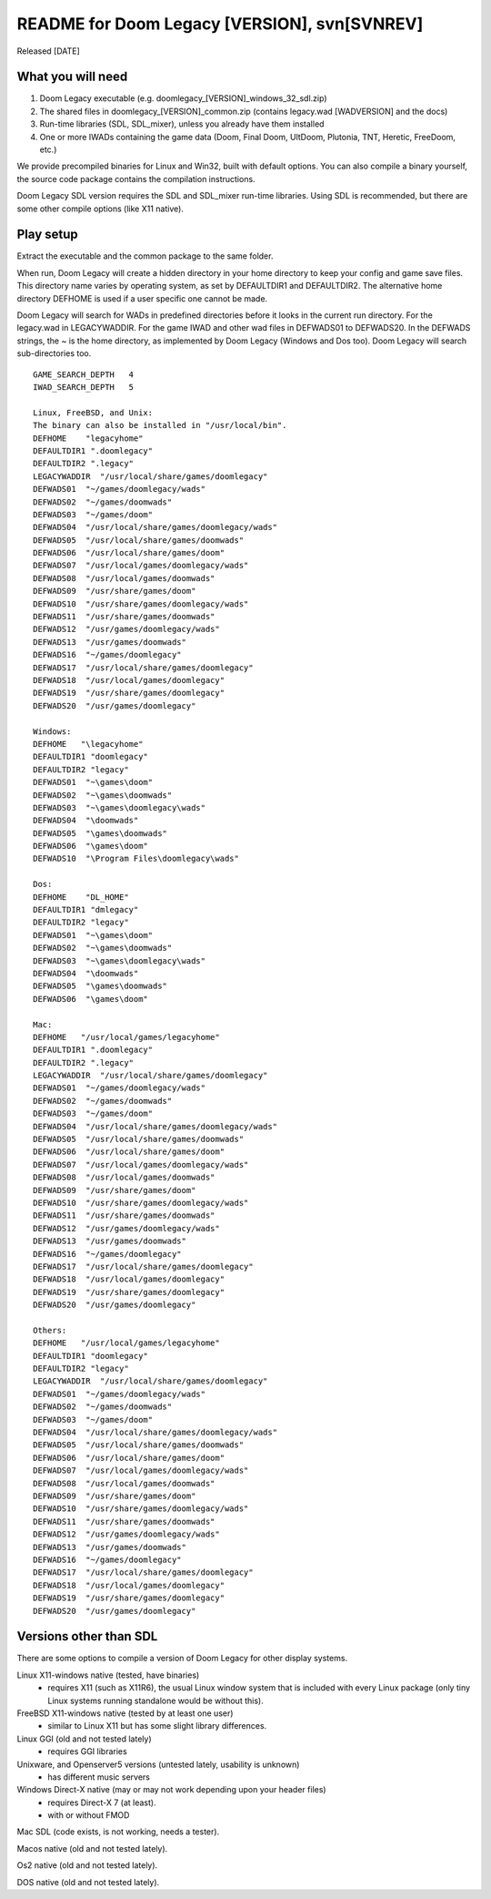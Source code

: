 README for Doom Legacy [VERSION], svn[SVNREV]
======================================
Released [DATE]

What you will need
------------------

1. Doom Legacy executable (e.g. doomlegacy_[VERSION]_windows_32_sdl.zip)
2. The shared files in doomlegacy_[VERSION]_common.zip (contains legacy.wad [WADVERSION] and the docs)
3. Run-time libraries (SDL, SDL_mixer), unless you already have them installed
4. One or more IWADs containing the game data (Doom, Final Doom, UltDoom, Plutonia, TNT, Heretic, FreeDoom, etc.)

We provide precompiled binaries for Linux and Win32, built with default options.
You can also compile a binary yourself, the source code package contains the compilation instructions.

Doom Legacy SDL version requires the SDL and SDL_mixer run-time libraries.
Using SDL is recommended, but there are some other compile options (like X11 native).


Play setup
----------

Extract the executable and the common package to the same folder.

When run, Doom Legacy will create a hidden directory in your home directory to keep your config
and game save files.  This directory name varies by operating system, as
set by DEFAULTDIR1 and DEFAULTDIR2.
The alternative home directory DEFHOME is used if a user specific one cannot be made.

Doom Legacy will search for WADs in predefined directories before it looks in the current run directory.
For the legacy.wad in LEGACYWADDIR.
For the game IWAD and other wad files in DEFWADS01 to DEFWADS20.
In the DEFWADS strings, the ~ is the home directory, as
implemented by Doom Legacy (Windows and Dos too).
Doom Legacy will search sub-directories too.
::

  GAME_SEARCH_DEPTH   4
  IWAD_SEARCH_DEPTH   5

  Linux, FreeBSD, and Unix:
  The binary can also be installed in "/usr/local/bin".
  DEFHOME    "legacyhome"
  DEFAULTDIR1 ".doomlegacy"
  DEFAULTDIR2 ".legacy"
  LEGACYWADDIR  "/usr/local/share/games/doomlegacy"
  DEFWADS01  "~/games/doomlegacy/wads"
  DEFWADS02  "~/games/doomwads"
  DEFWADS03  "~/games/doom"
  DEFWADS04  "/usr/local/share/games/doomlegacy/wads"
  DEFWADS05  "/usr/local/share/games/doomwads"
  DEFWADS06  "/usr/local/share/games/doom"
  DEFWADS07  "/usr/local/games/doomlegacy/wads"
  DEFWADS08  "/usr/local/games/doomwads"
  DEFWADS09  "/usr/share/games/doom"
  DEFWADS10  "/usr/share/games/doomlegacy/wads"
  DEFWADS11  "/usr/share/games/doomwads"
  DEFWADS12  "/usr/games/doomlegacy/wads"
  DEFWADS13  "/usr/games/doomwads"
  DEFWADS16  "~/games/doomlegacy"
  DEFWADS17  "/usr/local/share/games/doomlegacy"
  DEFWADS18  "/usr/local/games/doomlegacy"
  DEFWADS19  "/usr/share/games/doomlegacy"
  DEFWADS20  "/usr/games/doomlegacy"

  Windows:
  DEFHOME   "\legacyhome"
  DEFAULTDIR1 "doomlegacy"
  DEFAULTDIR2 "legacy"
  DEFWADS01  "~\games\doom"
  DEFWADS02  "~\games\doomwads"
  DEFWADS03  "~\games\doomlegacy\wads"
  DEFWADS04  "\doomwads"
  DEFWADS05  "\games\doomwads"
  DEFWADS06  "\games\doom"
  DEFWADS10  "\Program Files\doomlegacy\wads"

  Dos:
  DEFHOME    "DL_HOME"
  DEFAULTDIR1 "dmlegacy"
  DEFAULTDIR2 "legacy"
  DEFWADS01  "~\games\doom"
  DEFWADS02  "~\games\doomwads"
  DEFWADS03  "~\games\doomlegacy\wads"
  DEFWADS04  "\doomwads"
  DEFWADS05  "\games\doomwads"
  DEFWADS06  "\games\doom"

  Mac:
  DEFHOME   "/usr/local/games/legacyhome"
  DEFAULTDIR1 ".doomlegacy"
  DEFAULTDIR2 ".legacy"
  LEGACYWADDIR  "/usr/local/share/games/doomlegacy"
  DEFWADS01  "~/games/doomlegacy/wads"
  DEFWADS02  "~/games/doomwads"
  DEFWADS03  "~/games/doom"
  DEFWADS04  "/usr/local/share/games/doomlegacy/wads"
  DEFWADS05  "/usr/local/share/games/doomwads"
  DEFWADS06  "/usr/local/share/games/doom"
  DEFWADS07  "/usr/local/games/doomlegacy/wads"
  DEFWADS08  "/usr/local/games/doomwads"
  DEFWADS09  "/usr/share/games/doom"
  DEFWADS10  "/usr/share/games/doomlegacy/wads"
  DEFWADS11  "/usr/share/games/doomwads"
  DEFWADS12  "/usr/games/doomlegacy/wads"
  DEFWADS13  "/usr/games/doomwads"
  DEFWADS16  "~/games/doomlegacy"
  DEFWADS17  "/usr/local/share/games/doomlegacy"
  DEFWADS18  "/usr/local/games/doomlegacy"
  DEFWADS19  "/usr/share/games/doomlegacy"
  DEFWADS20  "/usr/games/doomlegacy"

  Others:
  DEFHOME   "/usr/local/games/legacyhome"
  DEFAULTDIR1 "doomlegacy"
  DEFAULTDIR2 "legacy"
  LEGACYWADDIR  "/usr/local/share/games/doomlegacy"
  DEFWADS01  "~/games/doomlegacy/wads"
  DEFWADS02  "~/games/doomwads"
  DEFWADS03  "~/games/doom"
  DEFWADS04  "/usr/local/share/games/doomlegacy/wads"
  DEFWADS05  "/usr/local/share/games/doomwads"
  DEFWADS06  "/usr/local/share/games/doom"
  DEFWADS07  "/usr/local/games/doomlegacy/wads"
  DEFWADS08  "/usr/local/games/doomwads"
  DEFWADS09  "/usr/share/games/doom"
  DEFWADS10  "/usr/share/games/doomlegacy/wads"
  DEFWADS11  "/usr/share/games/doomwads"
  DEFWADS12  "/usr/games/doomlegacy/wads"
  DEFWADS13  "/usr/games/doomwads"
  DEFWADS16  "~/games/doomlegacy"
  DEFWADS17  "/usr/local/share/games/doomlegacy"
  DEFWADS18  "/usr/local/games/doomlegacy"
  DEFWADS19  "/usr/share/games/doomlegacy"
  DEFWADS20  "/usr/games/doomlegacy"




Versions other than SDL
-----------------------

There are some options to compile a version of Doom Legacy for other display systems.

Linux X11-windows native (tested, have binaries)
  - requires X11 (such as X11R6), the usual Linux window system that is included with every
    Linux package (only tiny Linux systems running standalone would be without this).

FreeBSD X11-windows native (tested by at least one user)
  - similar to Linux X11 but has some slight library differences.

Linux GGI (old and not tested lately)
  - requires GGI libraries

Unixware, and Openserver5 versions (untested lately, usability is unknown)
  - has different music servers

Windows Direct-X native (may or may not work depending upon your header files)
  - requires Direct-X 7 (at least).
  - with or without FMOD

Mac SDL (code exists, is not working, needs a tester).

Macos native (old and not tested lately).

Os2 native (old and not tested lately).

DOS native (old and not tested lately).
